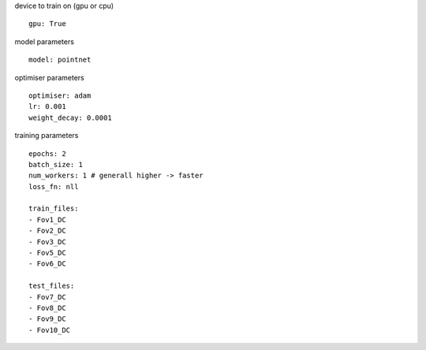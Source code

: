 device to train on (gpu or cpu)
::

  gpu: True


model parameters
::

  model: pointnet


optimiser parameters
::

  optimiser: adam
  lr: 0.001
  weight_decay: 0.0001


training parameters
::

  epochs: 2
  batch_size: 1
  num_workers: 1 # generall higher -> faster
  loss_fn: nll

  train_files:
  - Fov1_DC
  - Fov2_DC
  - Fov3_DC
  - Fov5_DC
  - Fov6_DC

  test_files:
  - Fov7_DC
  - Fov8_DC
  - Fov9_DC
  - Fov10_DC
